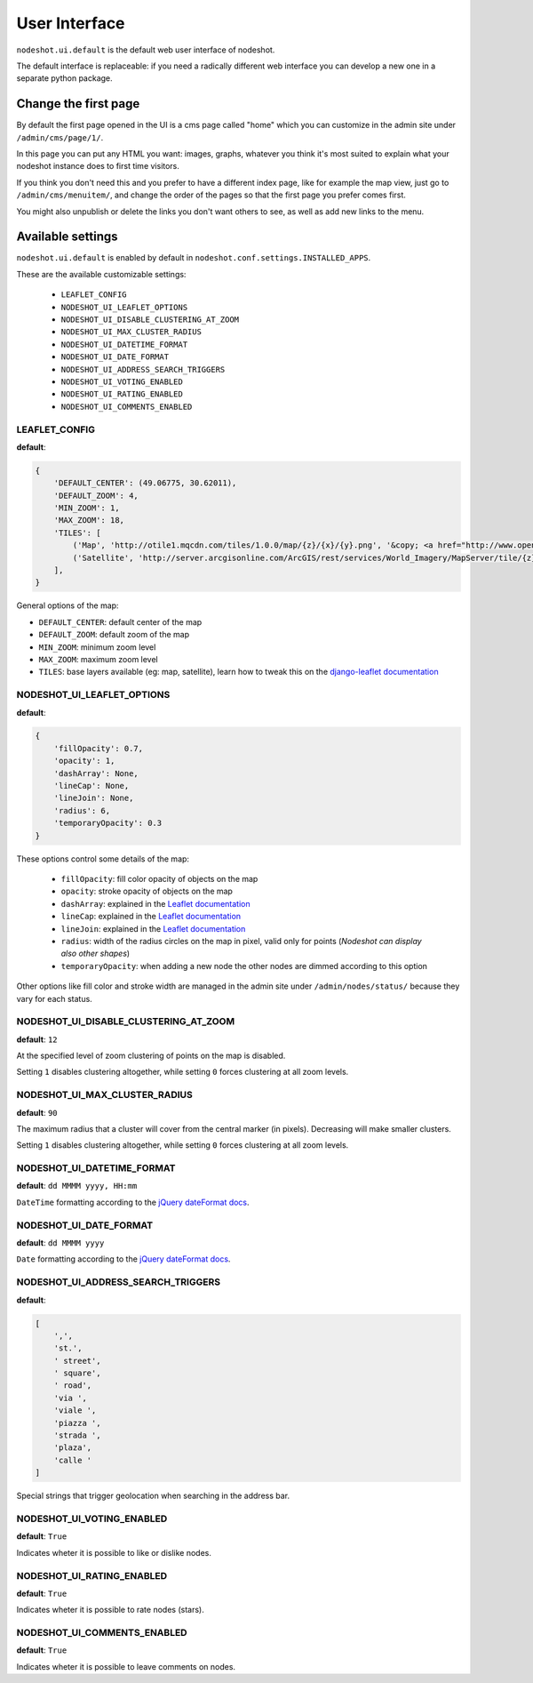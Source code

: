 **************
User Interface
**************

``nodeshot.ui.default`` is the default web user interface of nodeshot.

The default interface is replaceable: if you need a radically different web
interface you can develop a new one in a separate python package.

=====================
Change the first page
=====================

By default the first page opened in the UI is a cms page called "home" which you can customize in the admin site under ``/admin/cms/page/1/``.

In this page you can put any HTML you want: images, graphs, whatever you think it's most suited to explain what your nodeshot instance does to first time visitors.

If you think you don't need this and you prefer to have a different index page, like for example the map view, just go to
``/admin/cms/menuitem/``, and change the order of the pages so that the first page you prefer comes first.

You might also unpublish or delete the links you don't want others to see, as well as add new links to the menu.

==================
Available settings
==================

``nodeshot.ui.default`` is enabled by default in ``nodeshot.conf.settings.INSTALLED_APPS``.

These are the available customizable settings:

 * ``LEAFLET_CONFIG``
 * ``NODESHOT_UI_LEAFLET_OPTIONS``
 * ``NODESHOT_UI_DISABLE_CLUSTERING_AT_ZOOM``
 * ``NODESHOT_UI_MAX_CLUSTER_RADIUS``
 * ``NODESHOT_UI_DATETIME_FORMAT``
 * ``NODESHOT_UI_DATE_FORMAT``
 * ``NODESHOT_UI_ADDRESS_SEARCH_TRIGGERS``
 * ``NODESHOT_UI_VOTING_ENABLED``
 * ``NODESHOT_UI_RATING_ENABLED``
 * ``NODESHOT_UI_COMMENTS_ENABLED``

LEAFLET_CONFIG
--------------

**default**:

.. code-block:: python

    {
        'DEFAULT_CENTER': (49.06775, 30.62011),
        'DEFAULT_ZOOM': 4,
        'MIN_ZOOM': 1,
        'MAX_ZOOM': 18,
        'TILES': [
            ('Map', 'http://otile1.mqcdn.com/tiles/1.0.0/map/{z}/{x}/{y}.png', '&copy; <a href="http://www.openstreetmap.org/copyright" target="_blank">OpenStreetMap</a> contributors | Tiles Courtesy of <a href="http://www.mapquest.com/" target="_blank">MapQuest</a> &nbsp;<img src="http://developer.mapquest.com/content/osm/mq_logo.png">'),
            ('Satellite', 'http://server.arcgisonline.com/ArcGIS/rest/services/World_Imagery/MapServer/tile/{z}/{y}/{x}', 'Source: <a href="http://www.esri.com/">Esri</a> &copy; and the GIS User Community ')
        ],
    }

General options of the map:

* ``DEFAULT_CENTER``: default center of the map
* ``DEFAULT_ZOOM``: default zoom of the map
* ``MIN_ZOOM``: minimum zoom level
* ``MAX_ZOOM``: maximum zoom level
* ``TILES``: base layers available (eg: map, satellite), learn how to tweak this on the `django-leaflet documentation`_

.. _django-leaflet documentation: https://github.com/makinacorpus/django-leaflet#default-tiles-layer

NODESHOT_UI_LEAFLET_OPTIONS
---------------------------

**default**:

.. code-block:: python

    {
        'fillOpacity': 0.7,
        'opacity': 1,
        'dashArray': None,
        'lineCap': None,
        'lineJoin': None,
        'radius': 6,
        'temporaryOpacity': 0.3
    }

These options control some details of the map:

 * ``fillOpacity``: fill color opacity of objects on the map
 * ``opacity``: stroke opacity of objects on the map
 * ``dashArray``: explained in the `Leaflet documentation`_
 * ``lineCap``: explained in the `Leaflet documentation`_
 * ``lineJoin``: explained in the `Leaflet documentation`_
 * ``radius``: width of the radius circles on the map in pixel, valid only for points (*Nodeshot can display also other shapes*)
 * ``temporaryOpacity``: when adding a new node the other nodes are dimmed according to this option

Other options like fill color and stroke width are managed in the admin site under ``/admin/nodes/status/`` because they vary for each status.

.. _Leaflet documentation: http://leafletjs.com/reference.html#path

NODESHOT_UI_DISABLE_CLUSTERING_AT_ZOOM
--------------------------------------

**default**: ``12``

At the specified level of zoom clustering of points on the map is disabled.

Setting ``1`` disables clustering altogether, while setting ``0`` forces clustering at all zoom levels.

NODESHOT_UI_MAX_CLUSTER_RADIUS
------------------------------

**default**: ``90``

The maximum radius that a cluster will cover from the central marker (in pixels). Decreasing will make smaller clusters.

Setting ``1`` disables clustering altogether, while setting ``0`` forces clustering at all zoom levels.

NODESHOT_UI_DATETIME_FORMAT
---------------------------

**default**: ``dd MMMM yyyy, HH:mm``

``DateTime`` formatting according to the `jQuery dateFormat docs`_.

.. _jQuery dateFormat docs: https://github.com/phstc/jquery-dateFormat#date-and-time-patterns

NODESHOT_UI_DATE_FORMAT
-----------------------

**default**: ``dd MMMM yyyy``

``Date`` formatting according to the `jQuery dateFormat docs`_.

.. _jQuery dateFormat docs: https://github.com/phstc/jquery-dateFormat#date-and-time-patterns

NODESHOT_UI_ADDRESS_SEARCH_TRIGGERS
-----------------------------------

**default**:

.. code-block:: python

    [
        ',',
        'st.',
        ' street',
        ' square',
        ' road',
        'via ',
        'viale ',
        'piazza ',
        'strada ',
        'plaza',
        'calle '
    ]

Special strings that trigger geolocation when searching in the address bar.

NODESHOT_UI_VOTING_ENABLED
--------------------------

**default**: ``True``

Indicates wheter it is possible to like or dislike nodes.

NODESHOT_UI_RATING_ENABLED
--------------------------

**default**: ``True``

Indicates wheter it is possible to rate nodes (stars).

NODESHOT_UI_COMMENTS_ENABLED
----------------------------

**default**: ``True``

Indicates wheter it is possible to leave comments on nodes.
